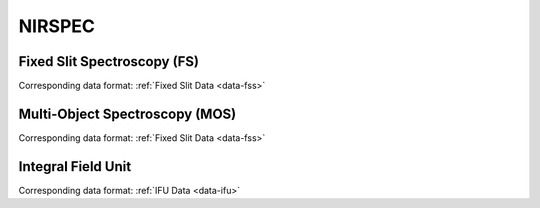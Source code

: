 NIRSPEC
=======

.. _nirspec-fs:

Fixed Slit Spectroscopy (FS)
----------------------------
Corresponding data format: :ref:`Fixed Slit Data <data-fss>`


.. _nirspec-mos:

Multi-Object Spectroscopy (MOS)
-------------------------------
Corresponding data format: :ref:`Fixed Slit Data <data-fss>`


.. _nirspec-ifu:

Integral Field Unit
-------------------
Corresponding data format: :ref:`IFU Data <data-ifu>`


